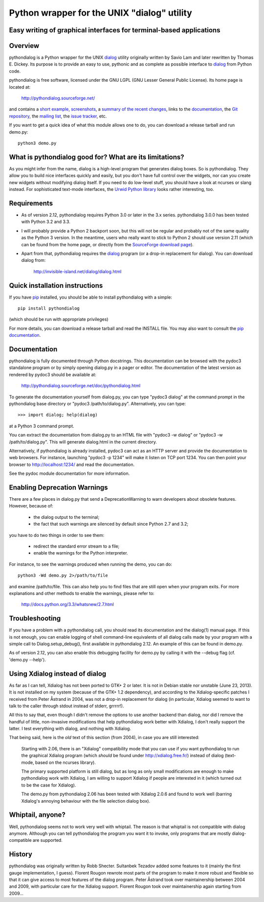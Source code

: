 ===============================================================================
Python wrapper for the UNIX "dialog" utility
===============================================================================
Easy writing of graphical interfaces for terminal-based applications
-------------------------------------------------------------------------------

Overview
--------

pythondialog is a Python wrapper for the UNIX dialog_ utility
originally written by Savio Lam and later rewritten by Thomas E. Dickey.
Its purpose is to provide an easy to use, pythonic and as complete as
possible interface to dialog_ from Python code.

.. _dialog: http://invisible-island.net/dialog/dialog.html

pythondialog is free software, licensed under the GNU LGPL (GNU Lesser
General Public License). Its home page is located at:

  http://pythondialog.sourceforge.net/

and contains a `short example`_, screenshots_, a `summary of the recent
changes <http://pythondialog.sourceforge.net/#news>`_, links to the
documentation_, the `Git repository
<http://sourceforge.net/p/pythondialog/code/>`_, the `mailing list`_,
the `issue tracker`_, etc.

.. _short example: http://pythondialog.sourceforge.net/#example
.. _screenshots: http://pythondialog.sourceforge.net/gallery.html
.. _documentation: http://pythondialog.sourceforge.net/doc/pythondialog.html
.. _mailing list: http://sourceforge.net/p/pythondialog/mailman/
.. _issue tracker: http://sourceforge.net/p/pythondialog/_list/tickets

If you want to get a quick idea of what this module allows one to do,
you can download a release tarball and run demo.py::

  python3 demo.py


What is pythondialog good for? What are its limitations?
--------------------------------------------------------

As you might infer from the name, dialog is a high-level program that
generates dialog boxes. So is pythondialog. They allow you to build nice
interfaces quickly and easily, but you don't have full control over the
widgets, nor can you create new widgets without modifying dialog itself.
If you need to do low-level stuff, you should have a look at ncurses or
slang instead. For sophisticated text-mode interfaces, the `Urwid Python
library`_ looks rather interesting, too.

.. _Urwid Python library: http://excess.org/urwid/


Requirements
------------

* As of version 2.12, pythondialog requires Python 3.0 or later in the
  3.x series. pythondialog 3.0.0 has been tested with Python 3.2 and
  3.3.

* I will probably provide a Python 2 backport soon, but this will not be
  regular and probably not of the same quality as the Python 3 version.
  In the meantime, users who really want to stick to Python 2 should use
  version 2.11 (which can be found from the home page, or directly from
  the `SourceForge download page
  <http://sourceforge.net/projects/pythondialog/files/pythondialog/>`_).

* Apart from that, pythondialog requires the dialog_ program (or a
  drop-in replacement for dialog). You can download dialog from:

    http://invisible-island.net/dialog/dialog.html


Quick installation instructions
-------------------------------

If you have `pip <https://pypi.python.org/pypi/pip>`_ installed, you
should be able to install pythondialog with a simple::

  pip install pythondialog

(which should be run with appropriate privileges)

For more details, you can download a release tarball and read the
INSTALL file. You may also want to consult the `pip documentation
<http://www.pip-installer.org/>`_.


Documentation
-------------

pythondialog is fully documented through Python docstrings. This
documentation can be browsed with the pydoc3 standalone program or by
simply opening dialog.py in a pager or editor. The documentation of the
latest version as rendered by pydoc3 should be available at:

  http://pythondialog.sourceforge.net/doc/pythondialog.html

To generate the documentation yourself from dialog.py, you can type
"pydoc3 dialog" at the command prompt in the pythondialog base directory
or "pydoc3 /path/to/dialog.py". Alternatively, you can type::

   >>> import dialog; help(dialog)

at a Python 3 command prompt.

You can extract the documentation from dialog.py to an HTML file with
"pydoc3 -w dialog" or "pydoc3 -w /path/to/dialog.py". This will generate
dialog.html in the current directory.

Alternatively, if pythondialog is already installed, pydoc3 can act as
an HTTP server and provide the documentation to web browsers. For
instance, launching "pydoc3 -p 1234" will make it listen on TCP
port 1234. You can then point your browser to http://localhost:1234/ and
read the documentation.

See the pydoc module documentation for more information.


Enabling Deprecation Warnings
-----------------------------

There are a few places in dialog.py that send a DeprecationWarning to
warn developers about obsolete features. However, because of:

  - the dialog output to the terminal;
  - the fact that such warnings are silenced by default since Python 2.7
    and 3.2;

you have to do two things in order to see them:

  - redirect the standard error stream to a file;
  - enable the warnings for the Python interpreter.

For instance, to see the warnings produced when running the demo, you
can do::

   python3 -Wd demo.py 2>/path/to/file

and examine /path/to/file. This can also help you to find files that are
still open when your program exits. For more explanations and other
methods to enable the warnings, please refer to:

  http://docs.python.org/3.3/whatsnew/2.7.html


Troubleshooting
---------------

If you have a problem with a pythondialog call, you should read its
documentation and the dialog(1) manual page. If this is not enough, you
can enable logging of shell command-line equivalents of all dialog calls
made by your program with a simple call to Dialog.setup_debug(), first
available in pythondialog 2.12. An example of this can be found in
demo.py.

As of version 2.12, you can also enable this debugging facility for
demo.py by calling it with the --debug flag (cf. 'demo.py --help').


Using Xdialog instead of dialog
-------------------------------

As far as I can tell, Xdialog has not been ported to GTK+ 2 or later. It
is not in Debian stable nor unstable (June 23, 2013). It is not
installed on my system (because of the GTK+ 1.2 dependency), and
according to the Xdialog-specific patches I received from Peter Åstrand
in 2004, was not a drop-in replacement for dialog (in particular,
Xdialog seemed to want to talk to the caller through stdout instead of
stderr, grrrrr!).

All this to say that, even though I didn't remove the options to use
another backend than dialog, nor did I remove the handful of little,
non-invasive modifications that help pythondialog work better with
Xdialog, I don't really support the latter. I test everything with
dialog, and nothing with Xdialog.

That being said, here is the *old* text of this section (from 2004), in
case you are still interested:

  Starting with 2.06, there is an "Xdialog" compatibility mode that you
  can use if you want pythondialog to run the graphical Xdialog program
  (which *should* be found under http://xdialog.free.fr/) instead of
  dialog (text-mode, based on the ncurses library).

  The primary supported platform is still dialog, but as long as only
  small modifications are enough to make pythondialog work with Xdialog,
  I am willing to support Xdialog if people are interested in it (which
  turned out to be the case for Xdialog).

  The demo.py from pythondialog 2.06 has been tested with Xdialog 2.0.6
  and found to work well (barring Xdialog's annoying behaviour with the
  file selection dialog box).


Whiptail, anyone?
-----------------

Well, pythondialog seems not to work very well with whiptail. The reason
is that whiptail is not compatible with dialog anymore. Although you can
tell pythondialog the program you want it to invoke, only programs that
are mostly dialog-compatible are supported.


History
-------

pythondialog was originally written by Robb Shecter. Sultanbek Tezadov
added some features to it (mainly the first gauge implementation, I
guess). Florent Rougon rewrote most parts of the program to make it more
robust and flexible so that it can give access to most features of the
dialog program. Peter Åstrand took over maintainership between 2004 and
2009, with particular care for the Xdialog support. Florent Rougon took
over maintainership again starting from 2009...

.. 
  # Local Variables:
  # coding: utf-8
  # fill-column: 72
  # End:
